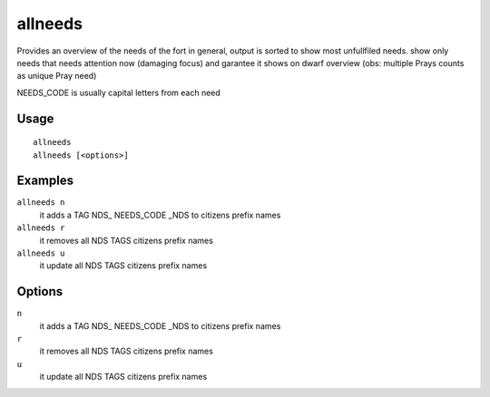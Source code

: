 allneeds
========

.. dfhack-tool::
    :summary: Show the cumulative needs of all citizens.
    :tags: fort units

Provides an overview of the needs of the fort in general, output is sorted to
show most unfullfiled needs.
show only needs that needs attention now (damaging focus) and garantee it shows on dwarf overview
(obs: multiple Prays counts as unique Pray need)

NEEDS_CODE is usually capital letters from each need

Usage
-----

::

    allneeds
    allneeds [<options>]

Examples
--------

``allneeds n``
    it adds a TAG NDS_ NEEDS_CODE _NDS to citizens prefix names

``allneeds r``
    it removes all NDS TAGS citizens prefix names

``allneeds u``
    it update all NDS TAGS citizens prefix names

Options
-------

``n``
    it adds a TAG NDS_ NEEDS_CODE _NDS to citizens prefix names

``r``
    it removes all NDS TAGS citizens prefix names

``u``
    it update all NDS TAGS citizens prefix names
